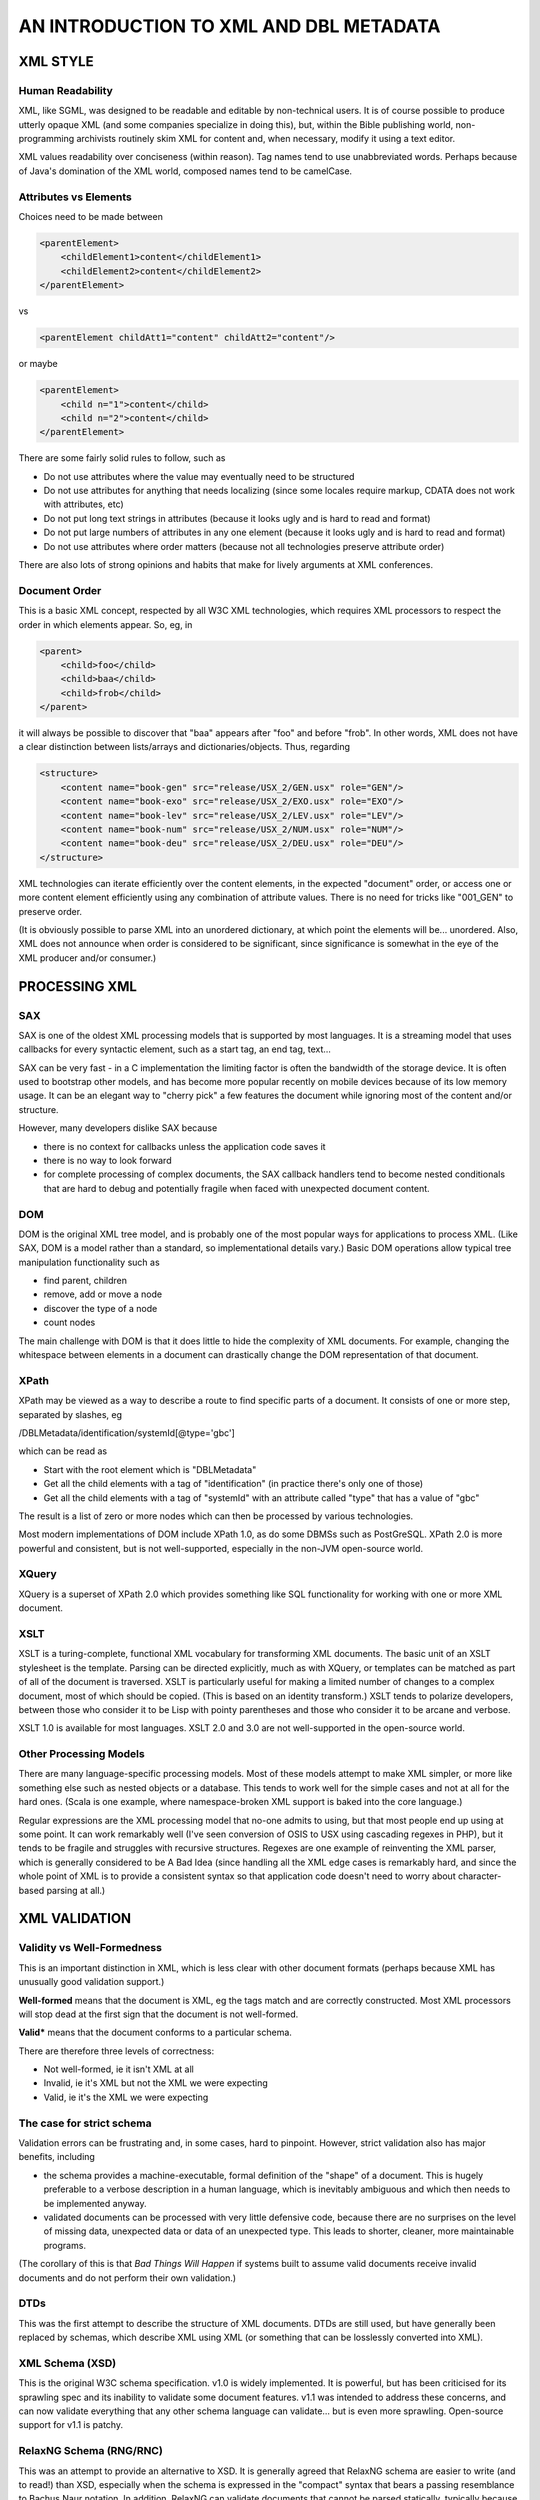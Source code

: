 #######################################
AN INTRODUCTION TO XML AND DBL METADATA
#######################################

*********
XML STYLE
*********

=================
Human Readability
=================

XML, like SGML, was designed to be readable and editable by non-technical users. It is
of course possible to produce utterly opaque XML (and some companies specialize in doing this), but,
within the Bible publishing world, non-programming archivists routinely skim XML for content and,
when necessary, modify it using a text editor.

XML values readability over conciseness (within reason). Tag names tend to use unabbreviated words.
Perhaps because of Java's domination of the XML world, composed names tend to be camelCase.

======================
Attributes vs Elements
======================

Choices need to be made between

.. code-block:: xml

    <parentElement>
        <childElement1>content</childElement1>
        <childElement2>content</childElement2>
    </parentElement>

vs

.. code-block:: xml

    <parentElement childAtt1="content" childAtt2="content"/>

or maybe

.. code-block:: xml

    <parentElement>
        <child n="1">content</child>
        <child n="2">content</child>
    </parentElement>

There are some fairly solid rules to follow, such as

* Do not use attributes where the value may eventually need to be structured

* Do not use attributes for anything that needs localizing (since some locales require markup, CDATA does not work with attributes, etc)

* Do not put long text strings in attributes (because it looks ugly and is hard to read and format)

* Do not put large numbers of attributes in any one element (because it looks ugly and is hard to read and format)

* Do not use attributes where order matters (because not all technologies preserve attribute order)

There are also lots of strong opinions and habits that make for lively arguments at XML conferences.

==============
Document Order
==============

This is a basic XML concept, respected by all W3C XML technologies, which requires XML processors to respect the order
in which elements appear. So, eg, in

.. code-block:: xml

    <parent>
        <child>foo</child>
        <child>baa</child>
        <child>frob</child>
    </parent>

it will always be possible to discover that "baa" appears after "foo" and before "frob". In other words, XML does not
have a clear distinction between lists/arrays and dictionaries/objects. Thus, regarding

.. code-block:: xml

    <structure>
        <content name="book-gen" src="release/USX_2/GEN.usx" role="GEN"/>
        <content name="book-exo" src="release/USX_2/EXO.usx" role="EXO"/>
        <content name="book-lev" src="release/USX_2/LEV.usx" role="LEV"/>
        <content name="book-num" src="release/USX_2/NUM.usx" role="NUM"/>
        <content name="book-deu" src="release/USX_2/DEU.usx" role="DEU"/>
    </structure>

XML technologies can iterate efficiently over the content elements, in the expected "document" order, or access one
or more content element efficiently using any combination of attribute values. There is no need for tricks like "001_GEN"
to preserve order.

(It is obviously possible to parse XML into an unordered dictionary, at which point the elements will be... unordered. Also,
XML does not announce when order is considered to be significant, since significance is somewhat in the eye of the XML producer
and/or consumer.)

**************
PROCESSING XML
**************

===
SAX
===

SAX is one of the oldest XML processing models that is supported by most languages. It is a streaming model that uses callbacks
for every syntactic element, such as a start tag, an end tag, text...

SAX can be very fast - in a C implementation the limiting factor is often the bandwidth of the storage device. It is often used to
bootstrap other models, and has become more popular recently on mobile devices because of its low memory usage. It can be an elegant
way to "cherry pick" a few features the document while ignoring most of the content and/or structure.

However, many developers dislike SAX because

* there is no context for callbacks unless the application code saves it

* there is no way to look forward

* for complete processing of complex documents, the SAX callback handlers tend to become nested conditionals that are hard to debug and potentially fragile when faced with unexpected document content.

===
DOM
===

DOM is the original XML tree model, and is probably one of the most popular ways for applications to process XML. (Like SAX, DOM is
a model rather than a standard, so implementational details vary.) Basic DOM operations allow typical tree manipulation functionality
such as

* find parent, children

* remove, add or move a node

* discover the type of a node

* count nodes

The main challenge with DOM is that it does little to hide the complexity of XML documents. For example, changing the whitespace between
elements in a document can drastically change the DOM representation of that document.

=====
XPath
=====

XPath may be viewed as a way to describe a route to find specific parts of a document. It consists of one or more step, separated by slashes,
eg

/DBLMetadata/identification/systemId[@type='gbc']

which can be read as

* Start with the root element which is "DBLMetadata"

* Get all the child elements with a tag of "identification" (in practice there's only one of those)

* Get all the child elements with a tag of "systemId" with an attribute called "type" that has a value of "gbc"

The result is a list of zero or more nodes which can then be processed by various technologies.

Most modern implementations of DOM include XPath 1.0, as do some DBMSs such as PostGreSQL. XPath 2.0 is more powerful and consistent, but
is not well-supported, especially in the non-JVM open-source world.

======
XQuery
======

XQuery is a superset of XPath 2.0 which provides something like SQL functionality for working with one or more XML document.

====
XSLT
====

XSLT is a turing-complete, functional XML vocabulary for transforming XML documents. The basic unit of an XSLT stylesheet is the template.
Parsing can be directed explicitly, much as with XQuery, or templates can be matched as part of all of the document is traversed. XSLT
is particularly useful for making a limited number of changes to a complex document, most of which should be copied. (This is based on an
identity transform.) XSLT tends to polarize developers, between those who consider it to be Lisp with pointy parentheses and those who consider
it to be arcane and verbose.

XSLT 1.0 is available for most languages. XSLT 2.0 and 3.0 are not well-supported in the open-source world.

=======================
Other Processing Models
=======================

There are many language-specific processing models. Most of these models attempt to make XML simpler, or more like something else such as nested
objects or a database. This tends to work well for the simple cases and not at all for the hard ones. (Scala is one example, where namespace-broken
XML support is baked into the core language.)

Regular expressions are the XML processing model that no-one admits to using, but that most people end up using at some point. It can work remarkably
well (I've seen conversion of OSIS to USX using cascading regexes in PHP), but it tends to be fragile and struggles with recursive structures. Regexes
are one example of reinventing the XML parser, which is generally considered to be A Bad Idea (since handling all the XML edge cases is remarkably hard,
and since the whole point of XML is to provide a consistent syntax so that application code doesn't need to worry about character-based parsing at all.)

**************
XML VALIDATION
**************

===========================
Validity vs Well-Formedness
===========================

This is an important distinction in XML, which is less clear with other document formats (perhaps because XML has unusually good validation support.)

**Well-formed** means that the document is XML, eg the tags match and are correctly constructed. Most XML processors will stop dead at the first sign 
that the document is not well-formed.

**Valid*** means that the document conforms to a particular schema.

There are therefore three levels of correctness:

* Not well-formed, ie it isn't XML at all

* Invalid, ie it's XML but not the XML we were expecting

* Valid, ie it's the XML we were expecting

==========================
The case for strict schema
==========================

Validation errors can be frustrating and, in some cases, hard to pinpoint. However, strict validation also has major benefits, including

* the schema provides a machine-executable, formal definition of the "shape" of a document. This is hugely preferable to a verbose description in a human language, which is inevitably ambiguous and which then needs to be implemented anyway.

* validated documents can be processed with very little defensive code, because there are no surprises on the level of missing data, unexpected data or data of an unexpected type. This leads to shorter, cleaner, more maintainable programs.

(The corollary of this is that *Bad Things Will Happen* if systems built to assume valid documents receive invalid documents and do not perform their own validation.)

====
DTDs
====

This was the first attempt to describe the structure of XML documents. DTDs are still used, but have generally been replaced by schemas, which describe
XML using XML (or something that can be losslessly converted into XML).

================
XML Schema (XSD)
================

This is the original W3C schema specification. v1.0 is widely implemented. It is powerful, but has been criticised for its sprawling spec and its inability
to validate some document features. v1.1 was intended to address these concerns, and can now validate everything that any other schema language can
validate... but is even more sprawling. Open-source support for v1.1 is patchy.

========================
RelaxNG Schema (RNG/RNC)
========================

This was an attempt to provide an alternative to XSD. It is generally agreed that RelaxNG schema are easier to write (and to read!) than XSD, especially
when the schema is expressed in the "compact" syntax that bears a passing resemblance to Bachus Naur notation. In addition, RelaxNG can validate documents
that cannot be parsed statically, typically because the permitted high-level structure depends on the low-level structure. DBL Metadata is one such document,
which is one reason why the current schema is written in RelaxNG.

RelaxNG 1.0 is well-supported
in the open source community. One drawback, which is a corollary of dynamic parsing, is that error messages are not always very informative.

==========
Schematron
==========

In contrast to XSD and RelaxNG schema, schematron can be considered to be a way to write unit tests for XML documents. Schematron would be a very clumsy way
to validate every aspect of a document. However, it is particularly useful for checking consistency between parts of a document, or for detecting duplicate
values. Various versions of Schematron are available, with reasonable support for Schematron 1.6 via libxml2.

************************
DBL METADATA CONVENTIONS
************************

===========
Dublin Core
===========

DBL Metadata was inspired by Dublin Core, a set of standard metadata names. (DC does not provide everything needed for
our domain, and in some cases the DC approach seemed overly clumsy for our purposes.)

======================
Elements vs Attributes
======================

DBL Metadata generally uses child elements for most content, reserving attributes for qualifiers and machine-readable keys, eg

.. code-block:: xml

    <systemId type="ptreg">
        <id>kK6ASA9ScumywfT9v</id>
    </systemId>

=====
Order
=====

In most places within DBL Metadata, order is unimportant. (One exception is publication structure which describes something like
a contents page.) DBL tends to stick to a well-known order of top-level elements, and sometimes rearranges documents to follow this
order, but this is purely to make eyeballing easier, and no technology should rely on this order.

============================
Optional, non-empty elements
============================

As of v2.0, the DBL Metadata schema has many optional elements and few elements that may be empty. So, for example, in

.. code-block:: xml

    <identification>
        <name>Malayalam Bible [mal] India (BCS 2017)</name>
        <nameLocal>&#3374;&#3378;&#3375;&#3390;&#3379;&#3330; &#3372;&#3400;&#3372;&#3391;&#3379;&#3405;&#8205;</nameLocal>
        <description>The Holy Bible in the Malayalam language of India (BCS 2017)</description>
    </identification>

* name and description are required

* nameLocal is optional but present

* descriptionLocal is optional and not present (but never present and empty)

.. code-block:: xml

    <identification>
        <name>Malayalam Bible [mal] India (BCS 2017)</name>
        <nameLocal/>
        <description>The Holy Bible in the Malayalam language of India (BCS 2017)</description>
        <descriptionLocal></descriptionLocal>
    </identification>

is invalid because two elements are empty. (The example shows two equivalent ways of writing an empty element in XML.) There are two
arguments for this approach:

* in some cases there is a semantic difference between "no value" and "a value of ''"

* it is not uncommon for bugs such as incorrect xpaths to result in empty elements, and it is good to detect such errors.

===========
Inheritance
===========

Some information may be specified at several levels. For example, the name of entry could be obtained from (in order)

* the nameLocal element of the selected publication

* the name element of the selected publication

* the nameLocal element in the identification section

* the name element of the identification section

In the interests of consistency, the optional elements should only be provided where the value differs from a more general value. So, eg
there is no need to provide a name for a publication if the required name (or nameLocal) is identical to the name in the identification
section. This is one of the less popular design decisions, but it seems important to avoid copy-and-paste fixing of empty fields, eg

.. code-block:: xml

    <identification>
        <name>Malayalam Bible [mal] India (BCS 2017)</name>
        <nameLocal>Malayalam Bible [mal] India (BCS 2017)</nameLocal>
    </identification>

where there is no easy way to decide if nameLocal is a placeholder value or the actual desired value. The correct way to represent this would
be

.. code-block:: xml

    <identification>
        <name>Malayalam Bible [mal] India (BCS 2017)</name>
    </identification>

and, ideally, a nameLocal element with a localized value would be added at some point.

======
Schema
======

DBL Metadata is currently validated using a RelaxNG schema for structure plus a Schematron schema for constraints (mainly checking for hanging
references).